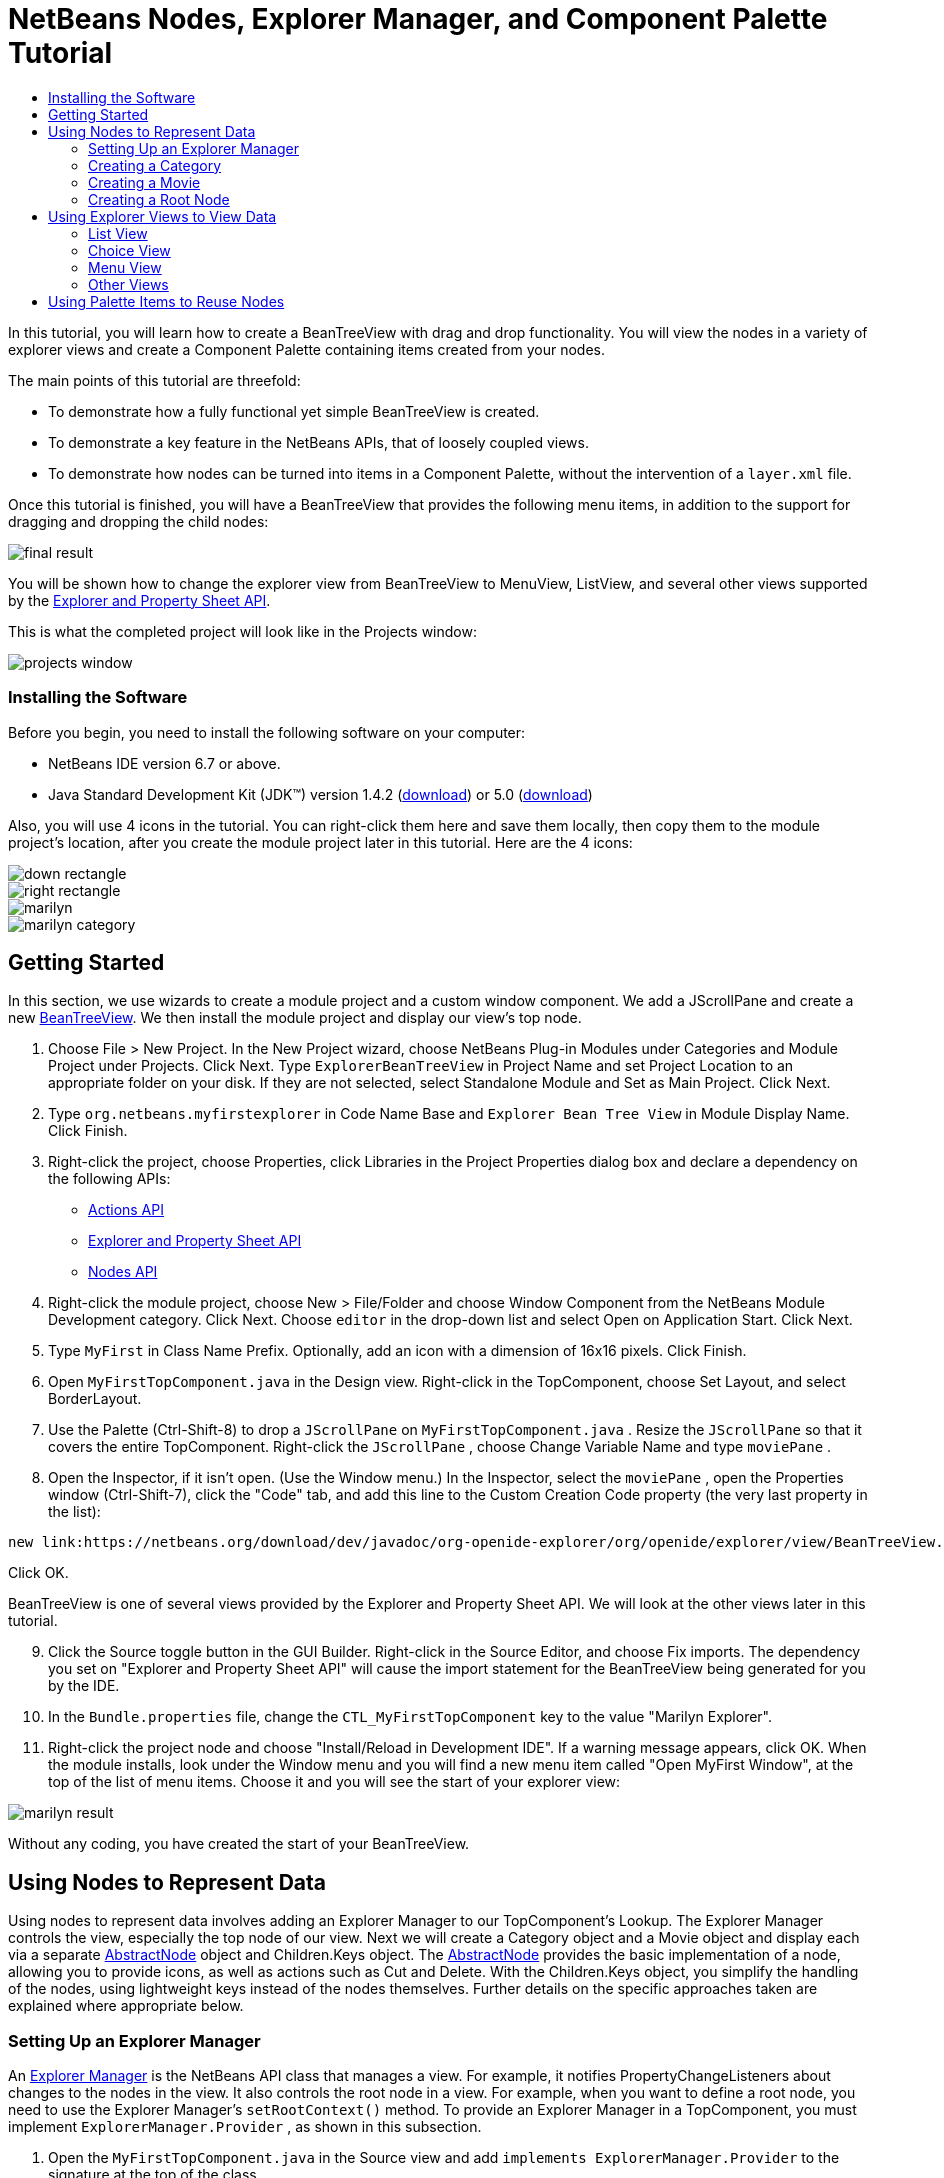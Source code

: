 // 
//     Licensed to the Apache Software Foundation (ASF) under one
//     or more contributor license agreements.  See the NOTICE file
//     distributed with this work for additional information
//     regarding copyright ownership.  The ASF licenses this file
//     to you under the Apache License, Version 2.0 (the
//     "License"); you may not use this file except in compliance
//     with the License.  You may obtain a copy of the License at
// 
//       http://www.apache.org/licenses/LICENSE-2.0
// 
//     Unless required by applicable law or agreed to in writing,
//     software distributed under the License is distributed on an
//     "AS IS" BASIS, WITHOUT WARRANTIES OR CONDITIONS OF ANY
//     KIND, either express or implied.  See the License for the
//     specific language governing permissions and limitations
//     under the License.
//

= NetBeans Nodes, Explorer Manager, and Component Palette Tutorial
:jbake-type: platform-tutorial
:jbake-tags: tutorials 
:jbake-status: published
:syntax: true
:source-highlighter: pygments
:toc: left
:toc-title:
:icons: font
:experimental:
:description: NetBeans Nodes, Explorer Manager, and Component Palette Tutorial - Apache NetBeans
:keywords: Apache NetBeans Platform, Platform Tutorials, NetBeans Nodes, Explorer Manager, and Component Palette Tutorial

In this tutorial, you will learn how to create a BeanTreeView with drag and drop functionality. You will view the nodes in a variety of explorer views and create a Component Palette containing items created from your nodes.

The main points of this tutorial are threefold:

* To demonstrate how a fully functional yet simple BeanTreeView is created.
* To demonstrate a key feature in the NetBeans APIs, that of loosely coupled views.
* To demonstrate how nodes can be turned into items in a Component Palette, without the intervention of a  ``layer.xml``  file.

Once this tutorial is finished, you will have a BeanTreeView that provides the following menu items, in addition to the support for dragging and dropping the child nodes:

image::images/final-result.png[]

You will be shown how to change the explorer view from BeanTreeView to MenuView, ListView, and several other views supported by the link:https://netbeans.org/download/dev/javadoc/org-openide-explorer/overview-summary.html[+Explorer and Property Sheet API+].

This is what the completed project will look like in the Projects window:

image::images/projects-window.png[]


=== Installing the Software

Before you begin, you need to install the following software on your computer:

* NetBeans IDE version 6.7 or above.
* Java Standard Development Kit (JDK™) version 1.4.2 (link:http://java.sun.com/j2se/1.4.2/download.html[+download+]) or 5.0 (link:http://java.sun.com/j2se/1.5.0/download.jsp[+download+])

Also, you will use 4 icons in the tutorial. You can right-click them here and save them locally, then copy them to the module project's location, after you create the module project later in this tutorial. Here are the 4 icons:

image::images/down-rectangle.png[]

image::images/right-rectangle.png[]

image::images/marilyn.gif[]

image::images/marilyn_category.gif[]


== Getting Started

In this section, we use wizards to create a module project and a custom window component. We add a JScrollPane and create a new link:https://netbeans.org/download/dev/javadoc/org-openide-explorer/org/openide/explorer/view/BeanTreeView.html[+BeanTreeView+]. We then install the module project and display our view's top node.


[start=1]
1. Choose File > New Project. In the New Project wizard, choose NetBeans Plug-in Modules under Categories and Module Project under Projects. Click Next. Type  ``ExplorerBeanTreeView``  in Project Name and set Project Location to an appropriate folder on your disk. If they are not selected, select Standalone Module and Set as Main Project. Click Next.

[start=2]
2. Type  ``org.netbeans.myfirstexplorer``  in Code Name Base and  ``Explorer Bean Tree View``  in Module Display Name. Click Finish.

[start=3]
3. Right-click the project, choose Properties, click Libraries in the Project Properties dialog box and declare a dependency on the following APIs:
* link:https://netbeans.org/download/dev/javadoc/org-openide-actions/overview-summary.html[+Actions API+]
* link:https://netbeans.org/download/dev/javadoc/org-openide-explorer/overview-summary.html[+Explorer and Property Sheet API+]
* link:https://netbeans.org/download/dev/javadoc/org-openide-explorer/overview-summary.html[+Nodes API+]

[start=4]
4. Right-click the module project, choose New > File/Folder and choose Window Component from the NetBeans Module Development category. Click Next. Choose  ``editor``  in the drop-down list and select Open on Application Start. Click Next.

[start=5]
5. Type  ``MyFirst``  in Class Name Prefix. Optionally, add an icon with a dimension of 16x16 pixels. Click Finish.

[start=6]
6. Open  ``MyFirstTopComponent.java``  in the Design view. Right-click in the TopComponent, choose Set Layout, and select BorderLayout.

[start=7]
7. Use the Palette (Ctrl-Shift-8) to drop a  ``JScrollPane``  on  ``MyFirstTopComponent.java`` . Resize the  ``JScrollPane``  so that it covers the entire TopComponent. Right-click the  ``JScrollPane`` , choose Change Variable Name and type  ``moviePane`` .

[start=8]
8. Open the Inspector, if it isn't open. (Use the Window menu.) In the Inspector, select the  ``moviePane`` , open the Properties window (Ctrl-Shift-7), click the "Code" tab, and add this line to the Custom Creation Code property (the very last property in the list):

[source,java]
----

new link:https://netbeans.org/download/dev/javadoc/org-openide-explorer/org/openide/explorer/view/BeanTreeView.html[+BeanTreeView()+];
----

Click OK.

BeanTreeView is one of several views provided by the Explorer and Property Sheet API. We will look at the other views later in this tutorial.


[start=9]
9. Click the Source toggle button in the GUI Builder. Right-click in the Source Editor, and choose Fix imports. The dependency you set on "Explorer and Property Sheet API" will cause the import statement for the BeanTreeView being generated for you by the IDE.

[start=10]
10. In the  ``Bundle.properties``  file, change the  ``CTL_MyFirstTopComponent``  key to the value "Marilyn Explorer".

[start=11]
11. Right-click the project node and choose "Install/Reload in Development IDE". If a warning message appears, click OK. When the module installs, look under the Window menu and you will find a new menu item called "Open MyFirst Window", at the top of the list of menu items. Choose it and you will see the start of your explorer view:

image::images/marilyn-result.png[]

Without any coding, you have created the start of your BeanTreeView.


== Using Nodes to Represent Data

Using nodes to represent data involves adding an Explorer Manager to our TopComponent's Lookup. The Explorer Manager controls the view, especially the top node of our view. Next we will create a Category object and a Movie object and display each via a separate link:https://netbeans.org/download/dev/javadoc/org-openide-nodes/org/openide/nodes/AbstractNode.html[+AbstractNode+] object and Children.Keys object. The link:https://netbeans.org/download/dev/javadoc/org-openide-nodes/org/openide/nodes/AbstractNode.html[+AbstractNode+] provides the basic implementation of a node, allowing you to provide icons, as well as actions such as Cut and Delete. With the Children.Keys object, you simplify the handling of the nodes, using lightweight keys instead of the nodes themselves. Further details on the specific approaches taken are explained where appropriate below.


=== Setting Up an Explorer Manager

An link:https://netbeans.org/download/dev/javadoc/org-openide-explorer/org/openide/explorer/ExplorerManager.html[+Explorer Manager+] is the NetBeans API class that manages a view. For example, it notifies PropertyChangeListeners about changes to the nodes in the view. It also controls the root node in a view. For example, when you want to define a root node, you need to use the Explorer Manager's  ``setRootContext()``  method. To provide an Explorer Manager in a TopComponent, you must implement  ``ExplorerManager.Provider`` , as shown in this subsection.


[start=1]
1. Open the  ``MyFirstTopComponent.java``  in the Source view and add  ``implements ExplorerManager.Provider``  to the signature at the top of the class.

[start=2]
2. Next, instantiate the  ``link:https://netbeans.org/download/dev/javadoc/org-openide-explorer/org/openide/explorer/ExplorerManager.html[+ExplorerManager+]``  as a transient object:

[source,java]
----

private transient ExplorerManager explorerManager = new ExplorerManager();
----


[start=3]
3. Place the cursor in the signature. A lightbulb will prompt you to let the IDE insert an import statement and implement the abstract methods. Follow its advice, by clicking on the suggestion, and then fill out the generated  ``getExplorerManager()``  as follows:

[source,java]
----

public ExplorerManager getExplorerManager() {
     return explorerManager;
}
----


[start=4]
4. Now go to the Constructor and add the following after the last existing line:link:https://netbeans.org/download/dev/javadoc/org-openide-windows/org/openide/windows/TopComponent.html#associateLookup(org.openide.util.Lookup)[+associateLookup+]

[source,java]
----

(link:http://www.netbeans.org/download/dev/javadoc/org-openide-explorer/org/openide/explorer/ExplorerUtils.html[+ExplorerUtils+].link:http://www.netbeans.org/download/dev/javadoc/org-openide-explorer/org/openide/explorer/ExplorerUtils.html#createLookup(org.openide.explorer.ExplorerManager,%20javax.swing.ActionMap)[+createLookup(explorerManager, getActionMap())+]);
explorerManager.setRootContext(new link:https://netbeans.org/download/dev/javadoc/org-openide-nodes/org/openide/nodes/AbstractNode.html[+AbstractNode(new CategoryChildren())+]);
explorerManager.getRootContext().setDisplayName("Marilyn Monroe's Movies");
----

Here we place the Explorer Manager in the TopComponent's Lookup. We set a class called "CategoryChildren" as the root node. We will create this class in the next section, and we will display it as the first node in our view. As display name it receives "Marilyn Monroe's Movies".


[start=5]
5. Fix imports. A red underline will remain because we have not created the CategoryChildren class yet. We will do so in the next section.


=== Creating a Category

Let's first define what a "Category" is.


[start=1]
1. Create a class called  ``Category.java``  and add the following content:

[source,java]
----

public class Category {
    
    private String name;
    
    /** Creates a new instance of Category */
    public Category() {
    }
    
    public String getName() {
        return name;
    }
    
    public void setName(String name) {
        this.name = name;
    }
    
}
----

From the above, you can see that a category has a name, and nothing more.


[start=2]
2. Create another class, this time for creating the nodes for the categories:

[source,java]
----

public class CategoryChildren extends link:https://netbeans.org/download/dev/javadoc/org-openide-nodes/org/openide/nodes/Children.Keys.html[+Children.Keys+] {
    
    private String[] Categories = new String[]{
        "Adventure",
        "Drama",
        "Comedy",
        "Romance",
        "Thriller"};
    
    public CategoryChildren() {
    }
    
     protected Node[] link:https://netbeans.org/download/dev/javadoc/org-openide-nodes/org/openide/nodes/Children.Keys.html#createNodes%28java.lang.Object%29[+createNodes(Object key)+] {
        Category obj = (Category) key;
        return new Node[] { new CategoryNode( obj ) };
    }
    
    protected void link:https://netbeans.org/download/dev/javadoc/org-openide-nodes/org/openide/nodes/Children.html#addNotify%28%29[+addNotify()+] {
        super.addNotify();
        Category[] objs = new Category[Categories.length];
        for (int i = 0; i < objs.length; i++) {
            Category cat = new Category();
            cat.setName(Categories[i]);
            objs[i] = cat;
        }
        setKeys(objs);
    }
    
}
----

In this example, a popular children implementation called  ``Children.Keys``  is used. By subclassing  ``Children.Keys`` , you need not explicitly keep track of the nodes. Instead, you keep track of a set of keys, which are lighter weight objects. Each key typically represents one node. You must tell the implementation how to create a node for each key. You can decide for yourself what type of keys to use.

 ``addNotify()``  is called the first time that a list of nodes is needed. An example of this is when a node is expanded. Here, when  ``addNotify()``  is called, a new category is instantiated. When a child node needs to be constructed, the  ``createNodes()``  method is called. It is passed the key for which it is making a node. It returns either none, one, or more nodes corresponding to what should be displayed for the key. In this example, a new instance of one category node is being created, and the key is passed into its constructor.


[start=3]
3. Fix imports, choosing  ``org.openide.nodes.Children``  and  ``org.openide.nodes.Node`` .

Note that in the code above, we create a node called  ``CategoryNode`` . We will create it in the next step.


[start=4]
4. Create a class called  ``CategoryNode.java``  and define it as follows:

[source,java]
----

public class CategoryNode extends link:https://netbeans.org/download/dev/javadoc/org-openide-nodes/org/openide/nodes/AbstractNode.html[+AbstractNode+] {
    
    /** Creates a new instance of CategoryNode */
    public CategoryNode( Category category ) {
        super( new MovieChildren(category), Lookups.singleton(category) );
        link:https://netbeans.org/download/dev/javadoc/org-openide-nodes/org/openide/nodes/Node.html#setDisplayName(java.lang.String)[+setDisplayName(category.getName())+];
        link:https://netbeans.org/download/dev/javadoc/org-openide-nodes/org/openide/nodes/Node.html#setDisplayName(java.lang.String)[+setIconBaseWithExtension("org/netbeans/myfirstexplorer/marilyn_category.gif")+];
    }
    
    public PasteType link:https://netbeans.org/download/dev/javadoc/org-openide-nodes/org/openide/nodes/AbstractNode.html#getDropType(java.awt.datatransfer.Transferable,%20int,%20int)[+getDropType(Transferable t, final int action, int index)+] {
        final Node dropNode = NodeTransfer.node( t, 
                DnDConstants.ACTION_COPY_OR_MOVE+NodeTransfer.CLIPBOARD_CUT );
        if( null != dropNode ) {
            final Movie movie = (Movie)dropNode.getLookup().lookup( Movie.class );
            if( null != movie  &amp;&amp; !this.equals( dropNode.getParentNode() )) {
                return new PasteType() {
                    public Transferable paste() throws IOException {
                        getChildren().add( new Node[] { new MovieNode(movie) } );
                        if( (action &amp; DnDConstants.ACTION_MOVE) != 0 ) {
                            dropNode.getParentNode().getChildren().remove( new Node[] {dropNode} );
                        }
                        return null;
                    }
                };
            }
        }
        return null;
    }
    
    public Cookie link:https://netbeans.org/download/dev/javadoc/org-openide-nodes/org/openide/nodes/AbstractNode.html#getCookie(java.lang.Class)[+getCookie(Class clazz)+] {
        Children ch = getChildren();
        
        if (clazz.isInstance(ch)) {
            return (Cookie) ch;
        }
        
        return super.getCookie(clazz);
    }
    
    protected void link:https://netbeans.org/download/dev/javadoc/org-openide-nodes/org/openide/nodes/AbstractNode.html#createPasteTypes(java.awt.datatransfer.Transferable,%20java.util.List)[+createPasteTypes(Transferable t, List s)+] {
        super.createPasteTypes(t, s);
        PasteType paste = getDropType( t, DnDConstants.ACTION_COPY, -1 );
        if( null != paste )
            s.add( paste );
    }
    
    public Action[] link:https://netbeans.org/download/dev/javadoc/org-openide-nodes/org/openide/nodes/Node.html#getActions(boolean)[+getActions(boolean context)+] {
        return new Action[] {
            SystemAction.get( NewAction.class ),
            SystemAction.get( PasteAction.class ) };
    }
    
    public boolean link:https://netbeans.org/download/dev/javadoc/org-openide-nodes/org/openide/nodes/AbstractNode.html#canDestroy()[+canDestroy()+] {
        return true;
    }
    
}
----

An AbstractNode is a basic implementation of a node. It simplifies common requirements, such as the creation of the display name and the handling of icons. Other common requirements are handled as well. To understand what each of the methods in the code above does, click the method's link to jump to the related Javadoc.


[start=5]
5. Fix imports. After you fic the import statements, several red underlines will remain, because we have not created  ``Movie.java`` ,  ``MovieChildren.java`` , and  ``MovieNode.java`` . yet. We will do so in the next section.


=== Creating a Movie

Next, we'll work on adding the children belonging to the categories. And the children are movies. Let's begin by defining what a "movie" is.


[start=1]
1. Create a class called  ``Movie.java`` , with the following content:

[source,java]
----

public class Movie {
    
    private Integer number;
    private String category;
    private String title;
    
    /** Creates a new instance of Instrument */
    public Movie() {
    }
    
    public Integer getNumber() {
        return number;
    }
    
    public void setNumber(Integer number) {
        this.number = number;
    }
    
    public String getCategory() {
        return category;
    }
    
    public void setCategory(String category) {
        this.category = category;
    }
    
    public String getTitle() {
        return title;
    }
    
    public void setTitle(String title) {
        this.title = title;
    }
    
}
----

From the above, you can see that a movie has a number, belongs to a category, and has a title.


[start=2]
2. Now let's create the category's children. The class to be created is called  ``MovieChildren.java`` . We use link:https://netbeans.org/download/dev/javadoc/org-openide-nodes/org/openide/nodes/Index.ArrayChildren.html[+Index.ArrayChildren+], so that we can put the nodes in an array list, which is loaded as needed. Until a child node is needed, such as when the parent node is expanded, it is not created. This is the content of the class:

[source,java]
----

public class MovieChildren  extends link:https://netbeans.org/download/dev/javadoc/org-openide-nodes/org/openide/nodes/Index.ArrayChildren.html[+Index.ArrayChildren+] {
    
    private Category category;
    
    private String[][] items = new String[][]{
        {"0", "Adventure", "River of No Return"},
        {"1", "Drama", "All About Eve"},
        {"2", "Drama", "Home Town Story"},
        {"3", "Comedy", "We're Not Married!"},
        {"4", "Comedy", "Love Happy"},
        {"5", "Romance", "Some Like It Hot"},
        {"6", "Romance", "Let's Make Love"},
        {"7", "Romance", "How to Marry a Millionaire"},
        {"8", "Thriller", "Don't Bother to Knock"},
        {"9", "Thriller", "Niagara"},
    };
    
    public MovieChildren(Category Category) {
        this.category = Category;
    }
    
    protected java.util.List<Node> link:https://netbeans.org/download/dev/javadoc/org-openide-nodes/org/openide/nodes/Index.ArrayChildren.html#initCollection()[+initCollection()+] {
        ArrayList childrenNodes = new ArrayList( items.length );
        for( int i=0; i<items.length; i++ ) {
            if( category.getName().equals( items[i][1] ) ) {
                Movie item = new Movie();
                item.setNumber(new Integer(items[i][0]));
                item.setCategory(items[i][1]);
                item.setTitle(items[i][2]);
                childrenNodes.add( new MovieNode( item ) );
            }
        }
        return childrenNodes;
    }
}
----


[start=3]
3. Right-click the project, choose Properties, and use the Sources category to change the source level from 1.4 to 1.5. Click OK.

[start=4]
4. Fix imports. A red underline will remain because we have not create  ``MovieNode.java`` , which we will do in the next step.

[start=5]
5. Create a class called  ``MovieNode.java``  and define it as follows:

[source,java]
----

public class MovieNode extends link:https://netbeans.org/download/dev/javadoc/org-openide-nodes/org/openide/nodes/AbstractNode.html[+AbstractNode+] {
    
    private Movie movie;
    
    /** Creates a new instance of InstrumentNode */
    public MovieNode(Movie key) {
        super(Children.LEAF, Lookups.fixed( new Object[] {key} ) );
        this.movie = key;
        link:https://netbeans.org/download/dev/javadoc/org-openide-nodes/org/openide/nodes/Node.html#setDisplayName(java.lang.String)[+setDisplayName(key.getTitle())+];
        link:https://netbeans.org/download/dev/javadoc/org-openide-nodes/org/openide/nodes/AbstractNode.html#setIconBaseWithExtension(java.lang.String)[+setIconBaseWithExtension("org/netbeans/myfirstexplorer/marilyn.gif")+];
    }
    
    public boolean link:https://netbeans.org/download/dev/javadoc/org-openide-nodes/org/openide/nodes/AbstractNode.html#canCut()[+canCut()+] {
        
        return true;
    }
    
    public boolean link:https://netbeans.org/download/dev/javadoc/org-openide-nodes/org/openide/nodes/AbstractNode.html#canDestroy()[+canDestroy()+] {
        return true;
    }
    
    public Action[] link:https://netbeans.org/download/dev/javadoc/org-openide-nodes/org/openide/nodes/Node.html#getActions(boolean)[+getActions(boolean popup)+] {
        return new Action[] {
            SystemAction.get( CopyAction.class ),
            SystemAction.get( CutAction.class ),
            null,
            SystemAction.get( DeleteAction.class ) };
    }
    
}
----

Fix imports.

Notice that most of this class is about defining actions on the movie nodes. When you right-click a movie, you'll be able to choose "Copy" or "Cut" or "Delete".


=== Creating a Root Node

Now we are going to install our module. When we do so, we will test our module's functionality and see if everything is as we would want it to be.


[start=1]
1. Right-click the module and choose Install/Reload in Development IDE.

[start=2]
2. Examine the result:

image::images/marilyn-result2.png[]


[start=3]
3. Notice that even though you can drag and drop movies from one category to another (by dragging with your mouse, with the Ctrl key held down when you want to copy a node), the menu items are greyed out. Also, notice that the root node does not have an icon.

[start=4]
4. First, we need to enable the menu items by adding the actions to the TopComponent's action map. Do this by adding the following snippet to the end of the TopComponent's Constructor:

[source,java]
----

ActionMap map = getActionMap();
map.put(DefaultEditorKit.copyAction, ExplorerUtils.actionCopy(explorerManager));
map.put(DefaultEditorKit.cutAction, ExplorerUtils.actionCut(explorerManager));
map.put(DefaultEditorKit.pasteAction, ExplorerUtils.actionPaste(explorerManager));
map.put("delete", ExplorerUtils.actionDelete(explorerManager, true));
----


[start=5]
5. Next, to be able to control the icon displayed by the root node, we need to create a class for that node. Currently, we are using a default link:https://netbeans.org/download/dev/javadoc/org-openide-nodes/org/openide/nodes/AbstractNode.html[+AbstractNode+], over which we have no control.

Create a class called  ``RootNode.java`` , with this content:


[source,java]
----

public class RootNode extends link:https://netbeans.org/download/dev/javadoc/org-openide-nodes/org/openide/nodes/AbstractNode.html[+AbstractNode+] {
    
    /** Creates a new instance of RootNode */
    public RootNode(Children children) {
        super(children);
    }
    
    public Image getIcon(int type) {
        return Utilities.loadImage("org/netbeans/myfirstexplorer/right-rectangle.png");
    }
    
    public Image getOpenedIcon(int type) {
        return Utilities.loadImage("org/netbeans/myfirstexplorer/down-rectangle.png");
    }
    
}
----

Notice that here we set one icon for when the node is in its closed state and another for when it is expanded. To use this node, we need to change this line in the TopComponent:


[source,java]
----

explorerManager.setRootContext(new link:https://netbeans.org/download/dev/javadoc/org-openide-nodes/org/openide/nodes/AbstractNode.html[+AbstractNode+](new CategoryChildren()));
----

We need to replace that line with this line:


[source,java]
----

explorerManager.setRootContext(new RootNode(new CategoryChildren()));
----


[start=6]
6. Install the module again and notice the icons displayed for the root node's collapsed and expanded states. Here, the icon for the expanded state is shown:

image::images/marilyn-result3.png[]

Also notice that the movie node's menu items are now enabled and functional.


== Using Explorer Views to View Data

The NetBeans APIs provide a variety of explorer views, which are very simple to add to your TopComponent. After adding one or two lines of code, the view on your data can be completely different, creating a radically altered display for your end users and a wide range of choices for you and your development team.

However, note that only the BeanTreeView supports the drag and drop functionality you added earlier in this tutorial. When you change to a different explorer view, as shown below, the drag and drop functionality will simply be disabled.


=== List View

List view is an explorer view that displays items in a list. It is provided by the link:https://netbeans.org/download/dev/javadoc/org-openide-explorer/org/openide/explorer/view/ListView.html[+ListView+] class, which belongs to the Explorer And Property Sheet API.


[start=1]
1. Add this line to the end of the TopComponent's Constructor:

[source,java]
----

listView = new ListView();
----

Put the cursor in the line and let the IDE generate an import statement for  ``org.openide.explorer.view.ListView`` . Also let the IDE create the  ``listView``  field.


[start=2]
2. Below the line above, add this line, which adds the view to the TopComponent:

[source,java]
----

add(listView, BorderLayout.CENTER);
----

Let the IDE generate the  ``java.awt.BorderLayout``  import statement for BorderLayout.

*Note:* When you created the TopComponent earlier in this tutorial, you should have set the layout manager to BorderLayout. If you did not do this, make the JScrollPane smaller, right-click the TopComponent, choose Set Layout, and select BorderLayout.


[start=3]
3. Install the module again. Notice that the view is now as follows:

image::images/listview1.png[]

When you click on a category, the movies are displayed:

image::images/listview2.png[]


=== Choice View

Choice view is an explorer view based on a combo box. It is provided by the link:https://netbeans.org/download/dev/javadoc/org-openide-explorer/org/openide/explorer/view/ChoiceView.html[+ChoiceView+] class, which belongs to the Explorer And Property Sheet API.


[start=1]
1. Add this line to the end of the TopComponent's Constructor:

[source,java]
----

choiceView = new ChoiceView();
----

Put the cursor in the line and let the IDE generate an import statement for  ``org.openide.explorer.view.ChoiceView`` . Also let the IDE create the  ``choiceView``  field.


[start=2]
2. Instead of the line that adds a ListView to the TopComponent, write a line that adds the ChoiceView:

[source,java]
----

add(choiceView, BorderLayout.CENTER);
----


[start=3]
3. Install the module again. Notice that the view is now as follows:

image::images/choiceview1.png[]

*Note:* If your TopComponent is very large, the combo box provided by the choice view will be very large as well.


=== Menu View

Menu view is an explorer view that displays the hierarchy of nodes in a popup menu. Initially, it shows a left button which opens a popup menu from the root context and a right button which opens a popup menu from the currently explored context. It is provided by the link:https://netbeans.org/download/dev/javadoc/org-openide-explorer/org/openide/explorer/view/MenuView.html[+MenuView+] class, which belongs to the Explorer And Property Sheet API.


[start=1]
1. Add this line to the end of the TopComponent's Constructor:

[source,java]
----

menuView = new MenuView();
----

Put the cursor in the line and let the IDE generate an import statement for  ``org.openide.explorer.view.MenuView`` . Also let the IDE create the  ``menuView``  field.


[start=2]
2. Instead of the line that adds a ChoiceView to the TopComponent, write a line that adds the MenuView:

[source,java]
----

add(menuView, BorderLayout.CENTER);
----


[start=3]
3. Install the module again. Notice that the view is now as follows:

image::images/menuview1.png[]

When you click on the first button, the complete list of categories is displayed:

image::images/menuview2.png[]

When you click with the right mouse button on the "Browse from root" button, the "Browse from current point" button is enabled and you can browse to movies within the selected category:

image::images/menuview3.png[]


=== Other Views

The  ``link:https://netbeans.org/download/dev/javadoc/org-openide-explorer/org/openide/explorer/view/package-summary.html[+org.openide.explorer.view+]``  package provides many other explorer views, in addition to those outlined above. For example, link:https://netbeans.org/download/dev/javadoc/org-openide-explorer/org/openide/explorer/view/IconView.html[+IconView+] presents the categories and its contents as icons:

image::images/iconview1.png[]

image::images/iconview2.png[]

Other views include link:https://netbeans.org/download/dev/javadoc/org-openide-explorer/org/openide/explorer/view/ContextTreeView.html[+ContextTreeView+] and link:https://netbeans.org/download/dev/javadoc/org-openide-explorer/org/openide/explorer/view/ListTableView.html[+ListTableView+].

Finally, a link:https://netbeans.org/download/dev/javadoc/org-openide-explorer/org/openide/explorer/view/TreeTableView.html[+TreeTableView+] could also be used. This NetBeans API class lets you create a view tree of nodes on the left and its properties in a table on the right. This is an area that deserves a tutorial of its own. Similarly, creating you own explorer view is a worthwhile but complex project that will be described in a separate tutorial.


== Using Palette Items to Reuse Nodes

Alternatively, the nodes can form the basis of palette items, as shown below:

image::images/comp-pal.png[]

In this section, you are shown how to add the items to a Component Palette and how to add some simple drag and drop functionality to the items in the palette. Only a brief overview will be given here, because other tutorials exist that provide details on the Component Palette API.

Instead of adding an Explorer Manager to the TopComponent's Lookup, you will need to add a link:https://netbeans.org/download/dev/javadoc/org-netbeans-spi-palette/org/netbeans/spi/palette/PaletteController.html[+PaletteController+]. When you do this, the Component Palette opens when the TopComponent opens, displaying its content, consisting of palette items. link:https://netbeans.org/download/dev/javadoc/org-netbeans-spi-palette/org/netbeans/spi/palette/PaletteController.html[+PaletteController+] is provided by the Core - Component Palette API.


[start=1]
1. Right-click the project, choose Properties, and add a dependency on Core - Component Palette in the Libraries category of the Project Properties dialog box.

[start=2]
2. Declare a new link:https://netbeans.org/download/dev/javadoc/org-netbeans-spi-palette/org/netbeans/spi/palette/PaletteController.html[+PaletteController+] and set the root node as the palette's root:

[source,java]
----

private link:https://netbeans.org/download/dev/javadoc/org-netbeans-spi-palette/org/netbeans/spi/palette/PaletteController.html[+PaletteController+] palette = null;
private RootNode paletteRoot;
----


[start=3]
3. In the TopComponent's Constructor, comment out the calls to the Explorer Manager. You can also comment out the definition of the action map, since the Component Palette automatically provides Copy, Cut, Paste, and Delete actions to palette items.

In the Inspector, select the  ``moviePane`` , open the Properties window (Ctrl-Shift-7), click the "Code" tab, and _delete_ the line in the Custom Creation Code property (the very last property in the list).


[start=4]
4. At the end of the Constructor, add this line to add the Component Palette to the TopComponent's Lookup:

[source,java]
----

associateLookup( Lookups.fixed( new Object[] {getPalette()} ));
----


[start=5]
5. Here, we create a new instance of the link:https://netbeans.org/download/dev/javadoc/org-netbeans-spi-palette/org/netbeans/spi/palette/PaletteController.html[+PaletteController+] and return it to the TopComponent's Lookup:

[source,java]
----

private link:https://netbeans.org/download/dev/javadoc/org-netbeans-spi-palette/org/netbeans/spi/palette/PaletteController.html[+PaletteController+] getPalette() {
    if( null == palette ) {
        paletteRoot = new RootNode(new CategoryChildren());
        paletteRoot.setName( "Palette Root");

        palette = link:https://netbeans.org/download/dev/javadoc/org-netbeans-spi-palette/org/netbeans/spi/palette/PaletteFactory.html[+PaletteFactory+].createPalette( paletteRoot, 
                 new MyPaletteActions(), null, new MyDragAndDropHandler() );
    }
    return palette;
}
----


[start=6]
6. A palette consists of a root, a set of actions, and a handler for drag and drop events. For purposes of this simple example, we will set our palette actions to null:

[source,java]
----

private static class MyPaletteActions extends link:https://netbeans.org/download/dev/javadoc/org-netbeans-spi-palette/org/netbeans/spi/palette/PaletteActions.html[+PaletteActions+] {
    public Action[] getImportActions() {
        return null;
    }

    public Action[] getCustomPaletteActions() {
        return null;
    }

    public Action[] getCustomCategoryActions(Lookup lookup) {
        return null;
    }

    public Action[] getCustomItemActions(Lookup lookup) {
        return null;
    }

    public Action getPreferredAction(Lookup lookup) {
        return null;
    }

}
----


[start=7]
7. And here is the definition of our drag and drop handler, using the NetBeans API class link:https://netbeans.org/download/dev/javadoc/org-netbeans-spi-palette/org/netbeans/spi/palette/DragAndDropHandler.html[+DragAndDropHandler+]:

[source,java]
----

public static final DataFlavor MyCustomDataFlavor
      = new DataFlavor( Object.class, "MyDND" );
private static class MyDragAndDropHandler extends link:https://netbeans.org/download/dev/javadoc/org-netbeans-spi-palette/org/netbeans/spi/palette/DragAndDropHandler.html[+DragAndDropHandler+] {
    public void link:https://netbeans.org/download/dev/javadoc/org-netbeans-spi-palette/org/netbeans/spi/palette/DragAndDropHandler.html#customize(org.openide.util.datatransfer.ExTransferable,%20org.openide.util.Lookup)[+customize(ExTransferable exTransferable, Lookup lookup)+] {
        final MovieNode item = (MovieNode)lookup.lookup( MovieNode.class );
        if( null != item ) {
            exTransferable.link:https://netbeans.org/download/dev/javadoc/org-openide-util/org/openide/util/datatransfer/ExTransferable.html#put(org.openide.util.datatransfer.ExTransferable.Single)[+put+]( new link:http://www.netbeans.org/download/dev/javadoc/org-openide-util/org/openide/util/datatransfer/ExTransferable.Single.html[+ExTransferable.Single( MyCustomDataFlavor )+] {
                protected Object link:https://netbeans.org/download/dev/javadoc/org-openide-util/org/openide/util/datatransfer/ExTransferable.Single.html#getData()[+getData()+] throws IOException, UnsupportedFlavorException {
                    //return item.getSomeData();
                    return null;
                }
            });
        }
    }
}
----


[start=8]
8. Install the module again. When the TopComponent opens, the new Component Palette is shown. The categories you created in this tutorial are now categories in the Component Palette, while the movies are items within the categories. Next, you need to add drag and drop functionality to the items in the palette, as described in the link:https://platform.netbeans.org/tutorials/nbm-palette-api4.html[+NetBeans Drag and Drop Tutorial+].
link:https://netbeans.org/about/contact_form.html?to=3&subject=Feedback:%20Nodes,%20Explorer%20Manager,%20and%20Component%20Palette%20Tutorial[+Send Us Your Feedback+]
